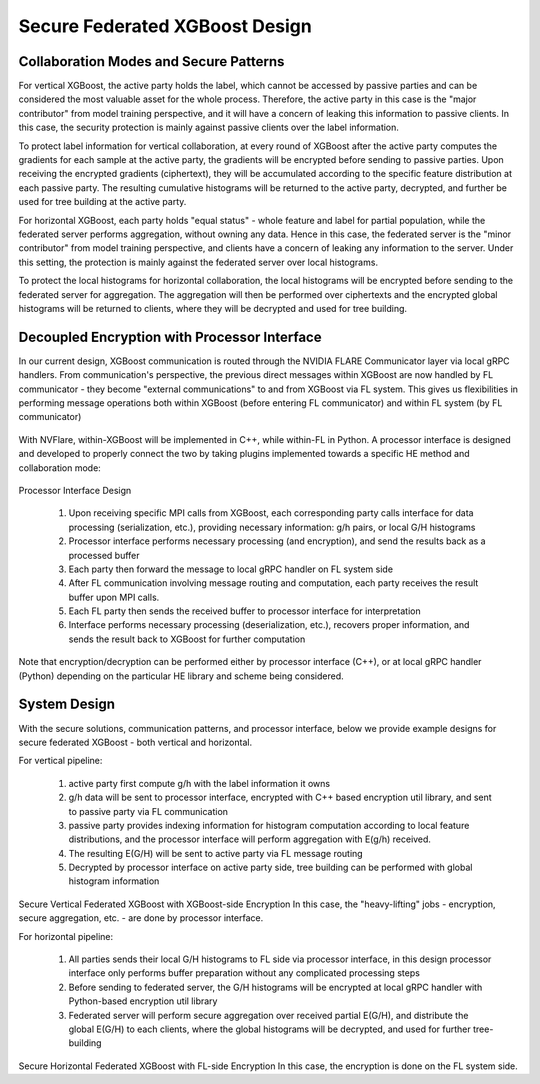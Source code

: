###############################
Secure Federated XGBoost Design
###############################

Collaboration Modes and Secure Patterns
=======================================

For vertical XGBoost, the active party holds the label, which cannot be accessed by passive parties and can be considered the most valuable asset for the whole process.
Therefore, the active party in this case is the "major contributor" from model training perspective, and it will have a concern of leaking this information to passive clients.
In this case, the security protection is mainly against passive clients over the label information.

To protect label information for vertical collaboration, at every round of XGBoost after the active party computes the gradients for each sample at the active party, the gradients will be encrypted before sending to passive parties.
Upon receiving the encrypted gradients (ciphertext), they will be accumulated according to the specific feature distribution at each passive party.
The resulting cumulative histograms will be returned to the active party, decrypted, and further be used for tree building at the active party.

For horizontal XGBoost, each party holds "equal status" - whole feature and label for partial population, while the federated server performs aggregation, without owning any data.
Hence in this case, the federated server is the "minor contributor" from model training perspective, and clients have a concern of leaking any information to the server.
Under this setting, the protection is mainly against the federated server over local histograms.

To protect the local histograms for horizontal collaboration, the local histograms will be encrypted before sending to the federated server for aggregation.
The aggregation will then be performed over ciphertexts and the encrypted global histograms will be returned to clients, where they will be decrypted and used for tree building.


Decoupled Encryption with Processor Interface
=============================================

In our current design, XGBoost communication is routed through the NVIDIA FLARE Communicator layer via local gRPC handlers.
From communication's perspective, the previous direct messages within XGBoost are now handled by FL communicator - they become "external communications" to and from XGBoost via FL system.
This gives us flexibilities in performing message operations both within XGBoost (before entering FL communicator) and within FL system (by FL communicator)

.. figure:: ../../resources/xgb_communicator.jpg
    :height: 500px

With NVFlare, within-XGBoost will be implemented in C++, while within-FL in Python. A processor interface is designed and developed to properly connect the two by taking plugins implemented towards a specific HE method and collaboration mode:

.. figure:: ../../resources/processor_interface_design.png
    :height: 500px

Processor Interface Design

  1. Upon receiving specific MPI calls from XGBoost, each corresponding party calls interface for data processing (serialization, etc.), providing necessary information: g/h pairs, or local G/H histograms
  2. Processor interface performs necessary processing (and encryption), and send the results back as a processed buffer
  3. Each party then forward the message to local gRPC handler on FL system side
  4. After FL communication involving message routing and computation, each party receives the result buffer upon MPI calls.
  5. Each FL party then sends the received buffer to processor interface for interpretation
  6. Interface performs necessary processing (deserialization, etc.), recovers proper information, and sends the result back to XGBoost for further computation


Note that encryption/decryption can be performed either by processor interface (C++), or at local gRPC handler (Python) depending on the particular HE library and scheme being considered.

System Design
=============
With the secure solutions, communication patterns, and processor interface, below we provide example designs for secure federated XGBoost - both vertical and horizontal.

For vertical pipeline:

  1. active party first compute g/h with the label information it owns
  2. g/h data will be sent to processor interface, encrypted with C++ based encryption util library, and sent to passive party via FL communication
  3. passive party provides indexing information for histogram computation according to local feature distributions, and the processor interface will perform aggregation with E(g/h) received.
  4. The resulting E(G/H) will be sent to active party via FL message routing
  5. Decrypted by processor interface on active party side, tree building can be performed with global histogram information

.. figure:: ../../resources/secure_vertical_xgb.png
    :height: 500px

Secure Vertical Federated XGBoost with XGBoost-side Encryption
In this case, the "heavy-lifting" jobs - encryption, secure aggregation, etc. -  are done by processor interface.

For horizontal pipeline:

  1. All parties sends their local G/H histograms to FL side via processor interface, in this design processor interface only performs buffer preparation without any complicated processing steps
  2. Before sending to federated server, the G/H histograms will be encrypted at local gRPC handler with Python-based encryption util library
  3. Federated server will perform secure aggregation over received partial E(G/H), and distribute the global E(G/H) to each clients, where the global histograms will be decrypted, and used for further tree-building

.. figure:: ../../resources/secure_horizontal_xgb.png
    :height: 500px

Secure Horizontal Federated XGBoost with FL-side Encryption
In this case, the encryption is done on the FL system side.

